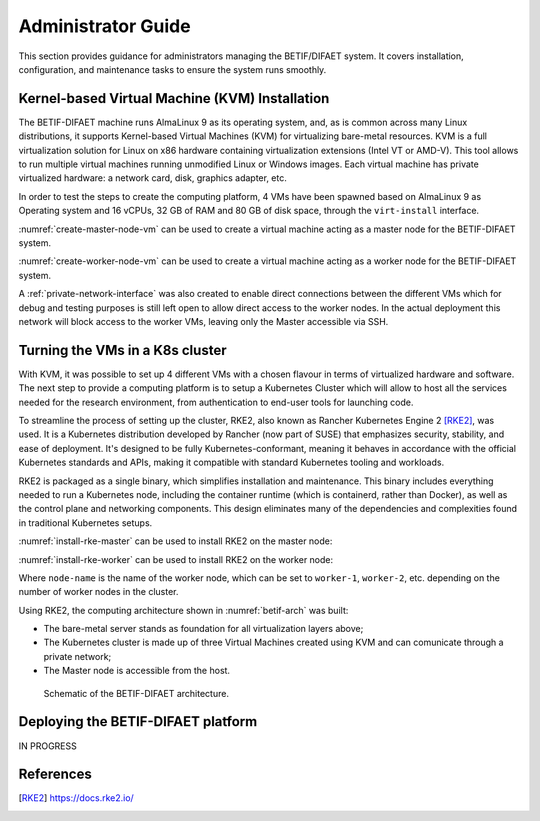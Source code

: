 ===================
Administrator Guide
===================

This section provides guidance for administrators managing the BETIF/DIFAET system. It covers installation, configuration, and maintenance tasks to ensure the system runs smoothly.

-----------------------------------------------
Kernel-based Virtual Machine (KVM) Installation
-----------------------------------------------

The BETIF-DIFAET machine runs AlmaLinux 9 as its operating system, and, as is common across many Linux distributions, it supports Kernel-based Virtual Machines (KVM) for virtualizing bare-metal 
resources. KVM is a full virtualization solution for Linux on x86 hardware containing virtualization extensions (Intel VT or AMD-V). This tool allows to run multiple virtual machines running 
unmodified Linux or Windows images. Each virtual machine has private virtualized hardware: a network card, disk, graphics adapter, etc.

In order to test the steps to create the computing platform, 4 VMs have been spawned based on AlmaLinux 9 as Operating system and 16 vCPUs, 32 GB of RAM and 80 GB of disk space, through 
the ``virt-install`` interface.

:numref:`create-master-node-vm` can be used to create a virtual machine acting as a master node for the BETIF-DIFAET system.

.. code-block:: bash
    :caption: : Script to create a master node VM for BETIF-DIFAET
    :name: create-master-node-vm

    #!/usr/bin/env bash
    vm_name='alma9-test-master'
    vm_memory='32768'
    vm_cpus='16'
    vm_disk='/var/lib/libvirt/images/AlmaLinux-9-GenericCloud-latest.x86_64.qcow2'

    ci_user_data='user-data'
    ci_network_config='network-configv3'
    qemu-img create -f qcow2 \
        -b /var/lib/libvirt/images/AlmaLinux-9-GenericCloud-latest.x86_64.qcow2 \
        -F qcow2 /var/lib/libvirt/images/rke2-master-AlmaLinux-9-test-master.qcow2 80G

    vm_disk='/var/lib/libvirt/images/rke2-master-AlmaLinux-9-test-master.qcow2'

    virt-install \
        --connect qemu:///system \
        --name "$vm_name" \
        --memory "$vm_memory" \
        --machine q35 \
        --vcpus "$vm_cpus" \
        --cpu host-passthrough \
        --import \
        --cloud-init user-data="$ci_user_data" \
        --osinfo name=almalinux9 \
        --disk "$vm_disk" \
        --virt-type kvm \
        --network network=private-net \
        --network network=default \
        --noautoconsole

:numref:`create-worker-node-vm` can be used to create a virtual machine acting as a worker node for the BETIF-DIFAET system.

.. code-block:: bash
    :caption: : Script to create a worker node VM for BETIF-DIFAET
    :name: create-worker-node-vm

    #!/usr/bin/env bash

    if [ -z "$1" ]; then
        echo "Usage: $0 <worker-number>"
        exit 1
    fi

    N="$1"
    vm_name="alma9-test-worker-$N"
    vm_memory='32768'
    vm_cpus='16'
    vm_base_disk='/var/lib/libvirt/images/AlmaLinux-9-GenericCloud-latest.x86_64.qcow2'

    ci_user_data='user-data'
    ci_network_config='network-configv3'

    vm_disk="/var/lib/libvirt/images/rke2-master-AlmaLinux-9-test-worker-$N.qcow2"

    qemu-img create -f qcow2 -b "$vm_base_disk" -F qcow2 "$vm_disk" 80G

    virt-install \
        --connect qemu:///system \
        --name "$vm_name" \
        --memory "$vm_memory" \
        --machine q35 \
        --vcpus "$vm_cpus" \
        --cpu host-passthrough \
        --import \
        --cloud-init user-data="$ci_user_data" \
        --osinfo name=almalinux9 \
        --disk "$vm_disk" \
        --virt-type kvm \
        --network network=private-net \
        --noautoconsole    

A :ref:`private-network-interface` was also created to enable direct connections between the different VMs which for debug and testing purposes is still left open to allow direct access to the 
worker nodes. In the actual deployment this network will block access to the worker VMs, leaving only the Master accessible via SSH.

.. code-block:: xml
    :caption: : Private network interface
    :name: private-network-interface

    <network>
      <name>private-net</name>
      <forward mode='nat'/>
      <bridge name="virbr1"/>
      <ip address="10.10.142.1" netmask="255.255.255.0">
        <dhcp>
          <range start="10.10.142.100" end="10.10.142.200"/>
        </dhcp>
      </ip>
    </network>

--------------------------------
Turning the VMs in a K8s cluster
--------------------------------

With KVM, it was possible to set up 4 different VMs with a chosen flavour in terms of virtualized hardware and software. The next step to provide a computing platform is to setup a Kubernetes 
Cluster which will allow to host all the services needed for the research environment, from authentication to end-user tools for launching code.

To streamline the process of setting up the cluster, RKE2, also known as Rancher Kubernetes Engine 2 [RKE2]_, was used. It is a Kubernetes distribution developed by Rancher (now part of SUSE) that 
emphasizes security, stability, and ease of deployment. It's designed to be fully Kubernetes-conformant, meaning it behaves in accordance with the official Kubernetes standards and APIs, making it 
compatible with standard Kubernetes tooling and workloads.

RKE2 is packaged as a single binary, which simplifies installation and maintenance. This binary includes everything needed to run a Kubernetes node, including the container runtime (which is containerd, 
rather than Docker), as well as the control plane and networking components. This design eliminates many of the dependencies and complexities found in traditional Kubernetes setups.

:numref:`install-rke-master` can be used to install RKE2 on the master node:

.. code-block:: bash
    :caption: : Script to install RKE2 on the master node
    :name: install-rke-master

    mkdir -p /etc/rancher/rke2/
    echo """
    tls-san:
      - 192.168.122.59
      - 10.10.142.115
    """ > /etc/rancher/rke2/config.yaml
    curl -sfL https://get.rke2.io | sh -
    systemctl enable rke2-server.service
    systemctl start rke2-server.service
    sudo cp /etc/rancher/rke2/rke2.yaml /home/clouduser/
    sudo chown clouduser /home/clouduser/rke2.yaml
    export KUBECONFIG=/home/clouduser/rke2.yaml

:numref:`install-rke-worker` can be used to install RKE2 on the worker node:

.. code-block:: bash
    :caption: : Script to install RKE2 on the worker node
    :name: install-rke-worker

    #!/bin/bash
    mkdir -p /etc/rancher/rke2/
    echo """
    server: https://10.10.142.115:9345
    token: K10e67c7985e7db4f9ed9b0353ae10f53c179a51eb4ed8443ca8596873a3327188d::server:c5cb82b52a5650b010f9e3e5f6e76b52
    node-name: worker-1
    """ > /etc/rancher/rke2/config.yaml
    curl -sfL https://get.rke2.io | INSTALL_RKE2_TYPE="agent" sh -
    systemctl enable rke2-agent.service
    systemctl start rke2-agent.service

Where ``node-name`` is the name of the worker node, which can be set to ``worker-1``, ``worker-2``, etc. depending on the number of worker nodes in the cluster.

Using RKE2, the computing architecture shown in :numref:`betif-arch` was built:

* The bare-metal server stands as foundation for all virtualization layers above;
* The Kubernetes cluster is made up of three Virtual Machines created using KVM and can comunicate through a private network;
* The Master node is accessible from the host.

.. _betif-arch:

.. figure:: betif_arch.png
   :alt: BETIF-DIFAET architecture

   Schematic of the BETIF-DIFAET architecture.

-----------------------------------
Deploying the BETIF-DIFAET platform
-----------------------------------

IN PROGRESS

----------
References
----------

.. [RKE2] https://docs.rke2.io/